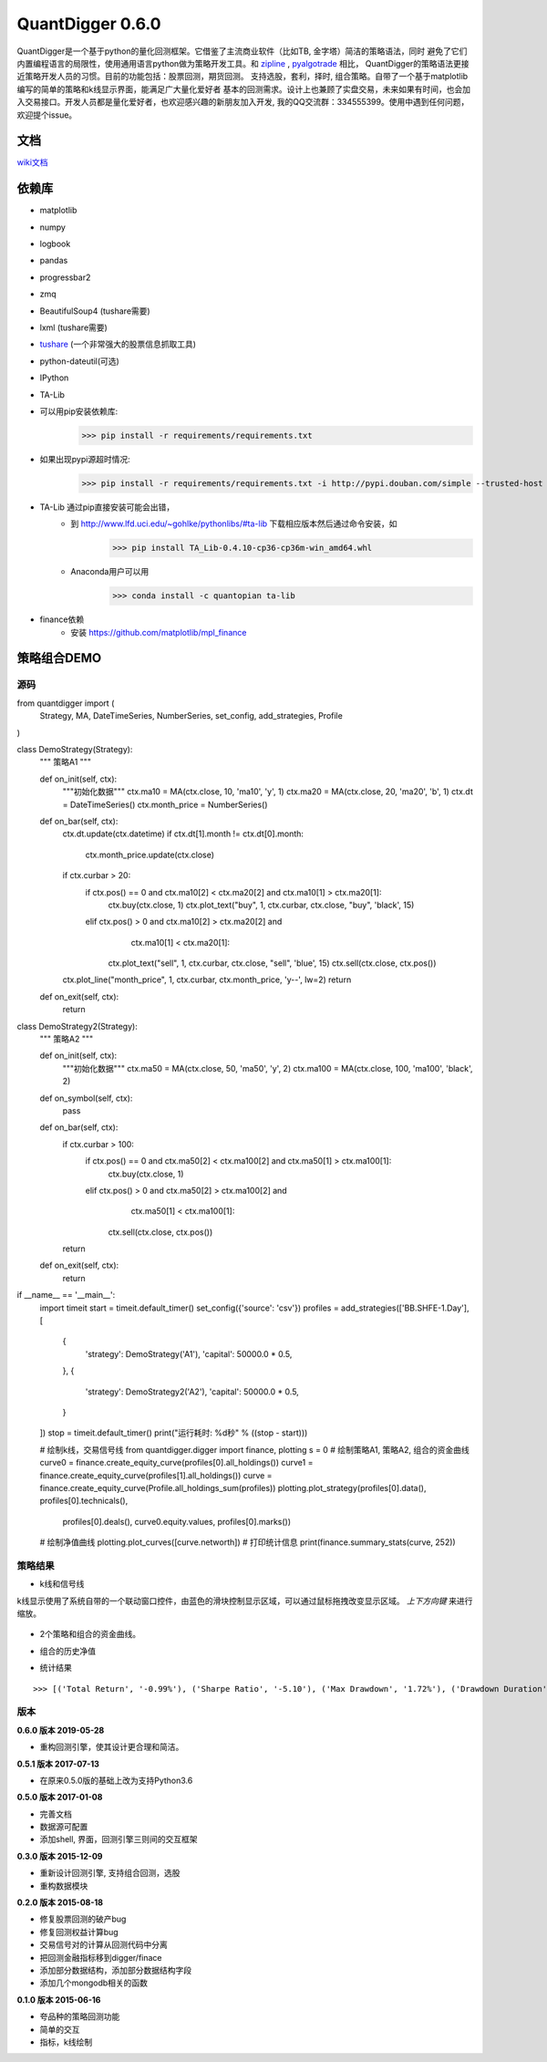 QuantDigger 0.6.0
==================
    
QuantDigger是一个基于python的量化回测框架。它借鉴了主流商业软件（比如TB, 金字塔）简洁的策略语法，同时
避免了它们内置编程语言的局限性，使用通用语言python做为策略开发工具。和 zipline_ , pyalgotrade_ 相比，
QuantDigger的策略语法更接近策略开发人员的习惯。目前的功能包括：股票回测，期货回测。 支持选股，套利，择时, 组合策略。自带了一个基于matplotlib编写的简单的策略和k线显示界面，能满足广大量化爱好者 基本的回测需求。设计上也兼顾了实盘交易，未来如果有时间，也会加入交易接口。开发人员都是量化爱好者，也欢迎感兴趣的新朋友加入开发, 我的QQ交流群：334555399。使用中遇到任何问题，欢迎提个issue。



文档
-----
wiki文档_


依赖库
-------
* matplotlib 
* numpy
* logbook
* pandas 
* progressbar2
* zmq
* BeautifulSoup4 (tushare需要)
* lxml (tushare需要)
* tushare_ (一个非常强大的股票信息抓取工具)
* python-dateutil(可选)
* IPython
* TA-Lib

* 可以用pip安装依赖库:
    >>> pip install -r requirements/requirements.txt
* 如果出现pypi源超时情况:
    >>> pip install -r requirements/requirements.txt -i http://pypi.douban.com/simple --trusted-host pypi.douban.com

* TA-Lib 通过pip直接安装可能会出错，
    * 到 http://www.lfd.uci.edu/~gohlke/pythonlibs/#ta-lib 下载相应版本然后通过命令安装，如
        >>> pip install TA_Lib-0.4.10-cp36-cp36m-win_amd64.whl
    * Anaconda用户可以用
        >>> conda install -c quantopian ta-lib

* finance依赖
    * 安装 https://github.com/matplotlib/mpl_finance


策略组合DEMO
-----------

源码
~~~~

.. code:: py


from quantdigger import (
    Strategy,
    MA,
    DateTimeSeries,
    NumberSeries,
    set_config,
    add_strategies,
    Profile
)


class DemoStrategy(Strategy):
    """ 策略A1 """

    def on_init(self, ctx):
        """初始化数据"""
        ctx.ma10 = MA(ctx.close, 10, 'ma10', 'y', 1)
        ctx.ma20 = MA(ctx.close, 20, 'ma20', 'b', 1)
        ctx.dt = DateTimeSeries()
        ctx.month_price = NumberSeries()

    def on_bar(self, ctx):
        ctx.dt.update(ctx.datetime)
        if ctx.dt[1].month != ctx.dt[0].month:
            ctx.month_price.update(ctx.close)
        if ctx.curbar > 20:
            if ctx.pos() == 0 and ctx.ma10[2] < ctx.ma20[2] and ctx.ma10[1] > ctx.ma20[1]:
                ctx.buy(ctx.close, 1)
                ctx.plot_text("buy", 1, ctx.curbar, ctx.close, "buy", 'black', 15)
            elif ctx.pos() > 0 and ctx.ma10[2] > ctx.ma20[2] and \
                    ctx.ma10[1] < ctx.ma20[1]:
                ctx.plot_text("sell", 1, ctx.curbar, ctx.close, "sell", 'blue', 15)
                ctx.sell(ctx.close, ctx.pos())
        ctx.plot_line("month_price", 1, ctx.curbar, ctx.month_price, 'y--', lw=2)
        return

    def on_exit(self, ctx):
        return


class DemoStrategy2(Strategy):
    """ 策略A2 """

    def on_init(self, ctx):
        """初始化数据"""
        ctx.ma50 = MA(ctx.close, 50, 'ma50', 'y', 2)
        ctx.ma100 = MA(ctx.close, 100, 'ma100', 'black', 2)

    def on_symbol(self, ctx):
        pass

    def on_bar(self, ctx):
        if ctx.curbar > 100:
            if ctx.pos() == 0 and ctx.ma50[2] < ctx.ma100[2] and ctx.ma50[1] > ctx.ma100[1]:
                ctx.buy(ctx.close, 1)
            elif ctx.pos() > 0 and ctx.ma50[2] > ctx.ma100[2] and \
                    ctx.ma50[1] < ctx.ma100[1]:
                ctx.sell(ctx.close, ctx.pos())

        return

    def on_exit(self, ctx):
        return


if __name__ == '__main__':
    import timeit
    start = timeit.default_timer()
    set_config({'source': 'csv'})
    profiles = add_strategies(['BB.SHFE-1.Day'], [
        {
            'strategy': DemoStrategy('A1'),
            'capital': 50000.0 * 0.5,
        },
        {
            'strategy': DemoStrategy2('A2'),
            'capital': 50000.0 * 0.5,
        }
    ])
    stop = timeit.default_timer()
    print("运行耗时: %d秒" % ((stop - start)))

    # 绘制k线，交易信号线
    from quantdigger.digger import finance, plotting
    s = 0
    # 绘制策略A1, 策略A2, 组合的资金曲线
    curve0 = finance.create_equity_curve(profiles[0].all_holdings())
    curve1 = finance.create_equity_curve(profiles[1].all_holdings())
    curve = finance.create_equity_curve(Profile.all_holdings_sum(profiles))
    plotting.plot_strategy(profiles[0].data(), profiles[0].technicals(),
                           profiles[0].deals(), curve0.equity.values,
                           profiles[0].marks())
    # 绘制净值曲线
    plotting.plot_curves([curve.networth])
    # 打印统计信息
    print(finance.summary_stats(curve, 252))


策略结果
~~~~~~~

* k线和信号线

k线显示使用了系统自带的一个联动窗口控件，由蓝色的滑块控制显示区域，可以通过鼠标拖拽改变显示区域。
`上下方向键` 来进行缩放。 

  .. image:: doc/images/plot.png
     :width: 500px

* 2个策略和组合的资金曲线。
  
  .. image:: doc/images/figure_money.png
     :width: 500px

* 组合的历史净值
  
  .. image:: doc/images/figure_networth.png
     :width: 500px

* 统计结果

::
       
    >>> [('Total Return', '-0.99%'), ('Sharpe Ratio', '-5.10'), ('Max Drawdown', '1.72%'), ('Drawdown Duration', '3568')]


.. _TeaEra: https://github.com/TeaEra
.. _deepfish: https://github.com/deepfish
.. _wondereamer: https://github.com/wondereamer
.. _HonePhy: https://github.com/HonePhy
.. _tushare: https://github.com/waditu/tushare
.. _Jimmy: https://github.com/jimmysoa
.. _vodkabuaa: https://github.com/vodkabuaa
.. _ongbe: https://github.com/ongbe
.. _pyalgotrade: https://github.com/gbeced/pyalgotrade
.. _zipline: https://github.com/quantopian/zipline
.. _wiki文档: https://github.com/QuantFans/quantdigger/wiki


版本
~~~~

**0.6.0 版本 2019-05-28**

* 重构回测引擎，使其设计更合理和简洁。

**0.5.1 版本 2017-07-13**

* 在原来0.5.0版的基础上改为支持Python3.6

**0.5.0 版本 2017-01-08**

* 完善文档
* 数据源可配置
* 添加shell, 界面，回测引擎三则间的交互框架

**0.3.0 版本 2015-12-09**

* 重新设计回测引擎, 支持组合回测，选股
* 重构数据模块

**0.2.0 版本 2015-08-18**

* 修复股票回测的破产bug
* 修复回测权益计算bug
* 交易信号对的计算从回测代码中分离
* 把回测金融指标移到digger/finace
* 添加部分数据结构，添加部分数据结构字段
* 添加几个mongodb相关的函数
    
**0.1.0 版本 2015-06-16**

* 夸品种的策略回测功能
* 简单的交互
* 指标，k线绘制
